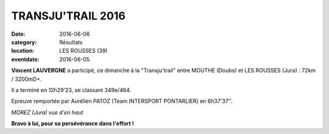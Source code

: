 TRANSJU'TRAIL 2016
==================

:date: 2016-06-06
:category: Résultats
:location: LES ROUSSES (39)
:eventdate: 2016-06-05

**Vincent LAUVERGNE** a participé, ce dimanche à la "Transju'trail" entre MOUTHE (Doubs) et LES ROUSSES (Jura) : 72km / 3200mD+.

Il a terminé en 12h29'23, se classant 349e/464.

Epreuve remportée par Aurélien PATOZ (Team INTERSPORT PONTARLIER) en 6h37'37''.

.. image:: http://assets.acr-dijon.org/transju2016.jpg

*MOREZ (Jura) vue d'en haut*

**Bravo à lui, pour sa persévérance dans l'effort !**
